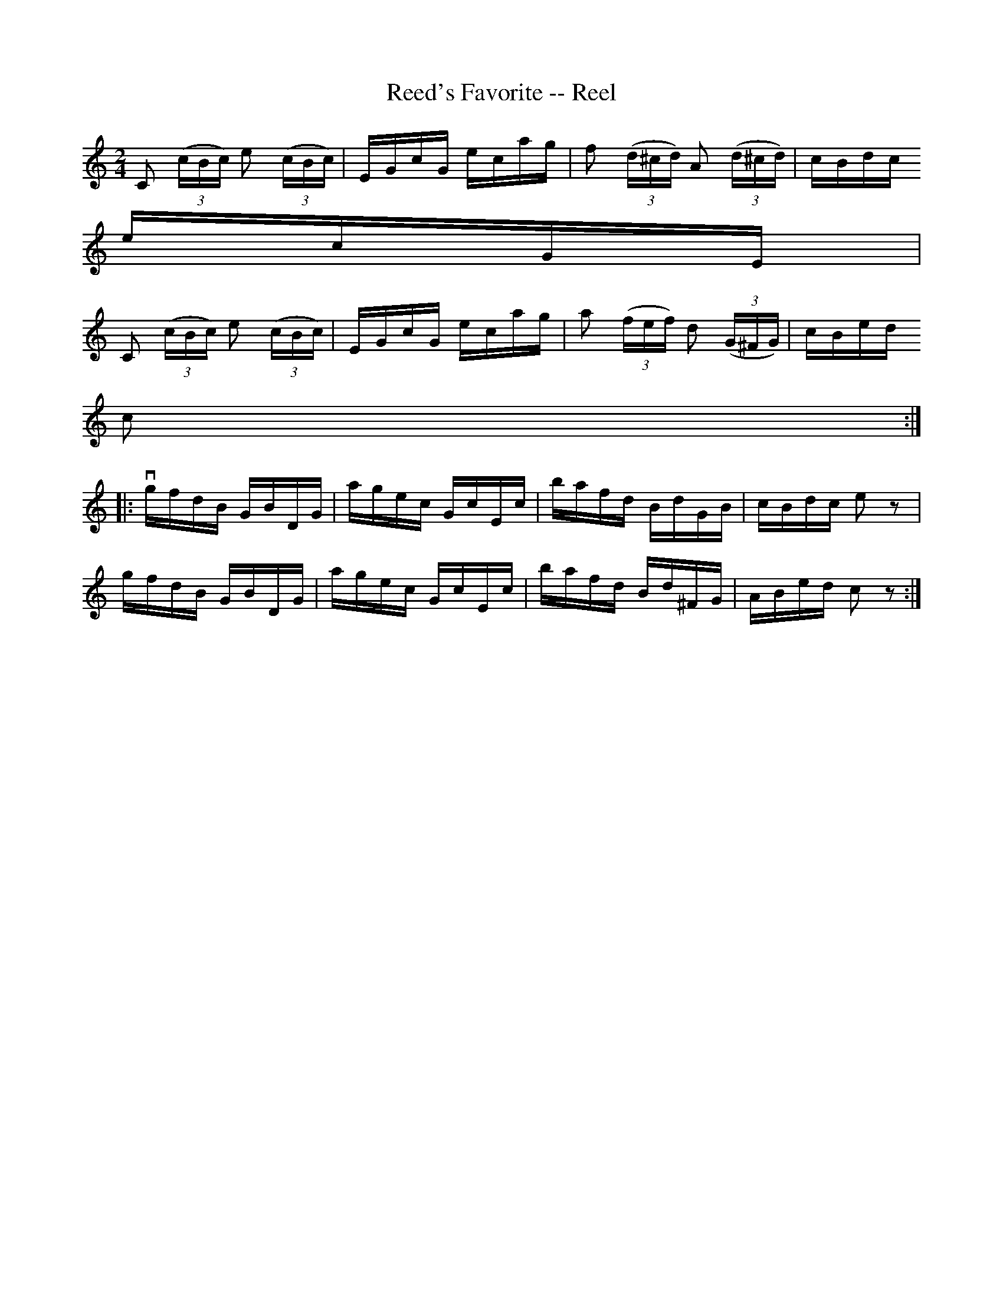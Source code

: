 X:1
T:Reed's Favorite -- Reel
R:reel
B:Ryan's Mammoth Collection
Z:Contributed by Ray Davies,  ray:davies99.freeserve.co.uk
M:2/4
L:1/16
K:C
kC2 ((3cBc) ke2 ((3cBc) | EGcG ecag | kf2 ((3d^cd) kA2 ((3d^cd) | cBdc =
ecGE |=20
kC2 ((3cBc) ke2 ((3cBc) | EGcG ecag | ka2 ((3fef)  kd2 ((3G^FG) | cBed =
c2  ::
vgfdB GBDG | agec GcEc | bafd BdGB  | cBdc e2 z2  |=20
 gfdB GBDG | agec GcEc | bafd Bd^FG | ABed c2 z2 :|
